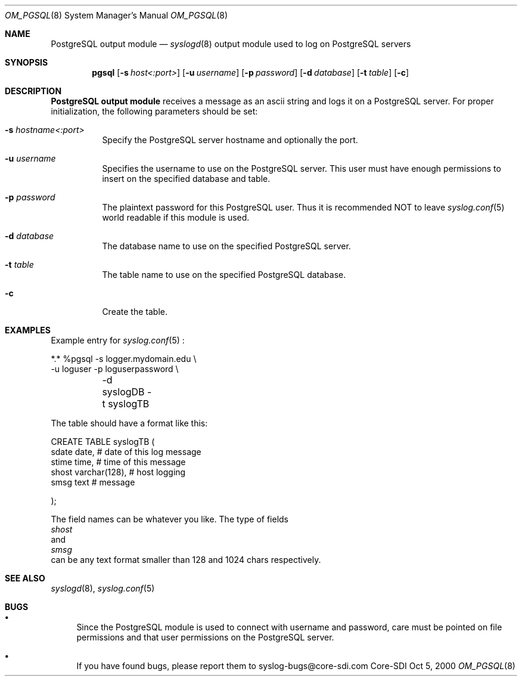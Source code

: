 .\"	$CoreSDI: om_pgsql.8,v 1.3 2001/03/07 21:35:13 alejo Exp $
.\"
.\" Copyright (c) 2001
.\"	Core-SDI SA. All rights reserved.
.\"
.\" Redistribution and use in source and binary forms, with or without
.\" modification, are permitted provided that the following conditions
.\" are met:
.\" 1. Redistributions of source code must retain the above copyright
.\"    notice, this list of conditions and the following disclaimer.
.\" 2. Redistributions in binary form must reproduce the above copyright
.\"    notice, this list of conditions and the following disclaimer in the
.\"    documentation and/or other materials provided with the distribution.
.\" 3. Neither the name of Core-SDI SA nor the names of its contributors
.\"    may be used to endorse or promote products derived from this software
.\"    without specific prior written permission.
.\"
.\" THIS SOFTWARE IS PROVIDED BY THE REGENTS AND CONTRIBUTORS ``AS IS'' AND
.\" ANY EXPRESS OR IMPLIED WARRANTIES, INCLUDING, BUT NOT LIMITED TO, THE
.\" IMPLIED WARRANTIES OF MERCHANTABILITY AND FITNESS FOR A PARTICULAR PURPOSE
.\" ARE DISCLAIMED.  IN NO EVENT SHALL THE REGENTS OR CONTRIBUTORS BE LIABLE
.\" FOR ANY DIRECT, INDIRECT, INCIDENTAL, SPECIAL, EXEMPLARY, OR CONSEQUENTIAL
.\" DAMAGES (INCLUDING, BUT NOT LIMITED TO, PROCUREMENT OF SUBSTITUTE GOODS
.\" OR SERVICES; LOSS OF USE, DATA, OR PROFITS; OR BUSINESS INTERRUPTION)
.\" HOWEVER CAUSED AND ON ANY THEORY OF LIABILITY, WHETHER IN CONTRACT, STRICT
.\" LIABILITY, OR TORT (INCLUDING NEGLIGENCE OR OTHERWISE) ARISING IN ANY WAY
.\" OUT OF THE USE OF THIS SOFTWARE, EVEN IF ADVISED OF THE POSSIBILITY OF
.\" SUCH DAMAGE.
.\"
.\" derived from om_PostgreSQL.8 by Arthur Korn (arthur@korn.ch) on Thu,  5 Oct 2000
.Dd Oct 5, 2000
.Dt OM_PGSQL 8
.Os Core-SDI
.Sh NAME
.Nm PostgreSQL output module
.Nd
.Xr syslogd 8
output module used to log on PostgreSQL servers
.Sh SYNOPSIS
.Nm pgsql
.Op Fl s Ar host<:port>
.Op Fl u Ar username
.Op Fl p Ar password
.Op Fl d Ar database
.Op Fl t Ar table
.Op Fl c
.Sh DESCRIPTION
.Nm PostgreSQL output module 
receives a message as an ascii string and logs it on a PostgreSQL server. For
proper initialization, the following parameters should be set:
.Bl -tag -width Ds
.It Fl s Ar hostname<:port>
Specify the PostgreSQL server hostname and optionally the port.
.It Fl u Ar username
Specifies the username to use on the PostgreSQL server. This user
must have enough permissions to insert on the specified database and table.
.It Fl p Ar password
The plaintext password for this PostgreSQL user. Thus it is recommended NOT to
leave
.Xr syslog.conf 5
world readable if this module is used.
.It Fl d Ar database
The database name to use on the specified PostgreSQL server.
.It Fl t Ar table
The table name to use on the specified PostgreSQL database.
.It Fl c
Create the table.
.Sh EXAMPLES
Example entry for
.Xr syslog.conf 5
:
.Pp
.Bd -literal
  *.*     %pgsql -s logger.mydomain.edu \e
          -u loguser -p loguserpassword \e
	  -d syslogDB -t syslogTB
.Pp
The table should have a format like this:
.Pp
.Bd -literal
  CREATE TABLE syslogTB (
    sdate date,           # date of this log message
    stime time,           # time of this message
    shost varchar(128),   # host logging
    smsg  text            # message
.Pp
  );
.Ed
.Pp
The field names can be whatever you like. The type of fields
.Va shost
and
.Va smsg
can be any text format smaller than 128 and 1024 chars respectively.
.Sh SEE ALSO
.Xr syslogd 8 ,
.Xr syslog.conf 5 
.Sh BUGS
.Bl -bullet
.It
Since the PostgreSQL module is used to connect with username and password,
care must be pointed on file permissions and that user permissions
on the PostgreSQL server.
.It
If you have found bugs, please report them to syslog-bugs@core-sdi.com
.El
